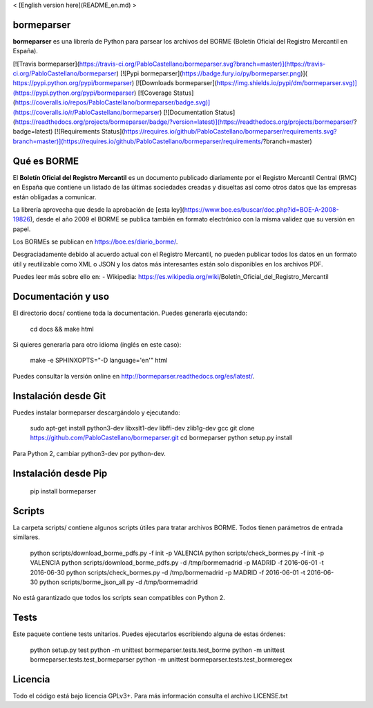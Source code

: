 < [English version here](README_en.md) >

bormeparser
===========

**bormeparser** es una librería de Python para parsear los archivos del BORME (Boletín Oficial del Registro Mercantil en España).

[![Travis bormeparser](https://travis-ci.org/PabloCastellano/bormeparser.svg?branch=master)](https://travis-ci.org/PabloCastellano/bormeparser)
[![Pypi bormeparser](https://badge.fury.io/py/bormeparser.png)]( https://pypi.python.org/pypi/bormeparser)
[![Downloads bormeparser](https://img.shields.io/pypi/dm/bormeparser.svg)](https://pypi.python.org/pypi/bormeparser)
[![Coverage Status](https://coveralls.io/repos/PabloCastellano/bormeparser/badge.svg)](https://coveralls.io/r/PabloCastellano/bormeparser)
[![Documentation Status](https://readthedocs.org/projects/bormeparser/badge/?version=latest)](https://readthedocs.org/projects/bormeparser/?badge=latest)
[![Requirements Status](https://requires.io/github/PabloCastellano/bormeparser/requirements.svg?branch=master)](https://requires.io/github/PabloCastellano/bormeparser/requirements/?branch=master)

Qué es BORME
============

El **Boletín Oficial del Registro Mercantil** es un documento publicado diariamente por el Registro Mercantil Central (RMC)
en España que contiene un listado de las últimas sociedades creadas y disueltas así como otros datos que las empresas
están obligadas a comunicar.

La librería aprovecha que desde la aprobación de [esta ley](https://www.boe.es/buscar/doc.php?id=BOE-A-2008-19826),
desde el año 2009 el BORME se publica también en formato electrónico con la misma validez que su versión en papel.

Los BORMEs se publican en https://boe.es/diario_borme/.

Desgraciadamente debido al acuerdo actual con el Registro Mercantil, no pueden publicar todos los datos en un formato
útil y reutilizable como XML o JSON y los datos más interesantes están solo disponibles en los archivos PDF.

Puedes leer más sobre ello en:
- Wikipedia: https://es.wikipedia.org/wiki/Boletín_Oficial_del_Registro_Mercantil


Documentación y uso
===================

El directorio docs/ contiene toda la documentación. Puedes generarla ejecutando:

    cd docs && make html

Si quieres generarla para otro idioma (inglés en este caso):

    make -e SPHINXOPTS="-D language='en'" html

Puedes consultar la versión online en http://bormeparser.readthedocs.org/es/latest/.


Instalación desde Git
=====================

Puedes instalar bormeparser descargándolo y ejecutando:

    sudo apt-get install python3-dev libxslt1-dev libffi-dev zlib1g-dev gcc
    git clone https://github.com/PabloCastellano/bormeparser.git
    cd bormeparser
    python setup.py install

Para Python 2, cambiar python3-dev por python-dev.


Instalación desde Pip
=====================

    pip install bormeparser


Scripts
=======

La carpeta scripts/ contiene algunos scripts útiles para tratar archivos BORME. Todos tienen parámetros de entrada similares.

    python scripts/download_borme_pdfs.py -f init -p VALENCIA
    python scripts/check_bormes.py -f init -p VALENCIA
    python scripts/download_borme_pdfs.py -d /tmp/bormemadrid -p MADRID -f 2016-06-01 -t 2016-06-30
    python scripts/check_bormes.py -d /tmp/bormemadrid -p MADRID -f 2016-06-01 -t 2016-06-30
    python scripts/borme_json_all.py -d /tmp/bormemadrid

No está garantizado que todos los scripts sean compatibles con Python 2.

Tests
=====

Este paquete contiene tests unitarios. Puedes ejecutarlos escribiendo alguna de estas órdenes:

    python setup.py test
    python -m unittest bormeparser.tests.test_borme
    python -m unittest bormeparser.tests.test_bormeparser
    python -m unittest bormeparser.tests.test_bormeregex


Licencia
========

Todo el código está bajo licencia GPLv3+. Para más información consulta el archivo LICENSE.txt


